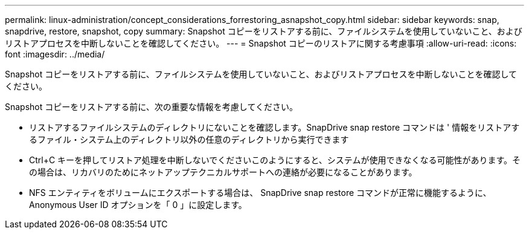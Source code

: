---
permalink: linux-administration/concept_considerations_forrestoring_asnapshot_copy.html 
sidebar: sidebar 
keywords: snap, snapdrive, restore, snapshot, copy 
summary: Snapshot コピーをリストアする前に、ファイルシステムを使用していないこと、およびリストアプロセスを中断しないことを確認してください。 
---
= Snapshot コピーのリストアに関する考慮事項
:allow-uri-read: 
:icons: font
:imagesdir: ../media/


[role="lead"]
Snapshot コピーをリストアする前に、ファイルシステムを使用していないこと、およびリストアプロセスを中断しないことを確認してください。

Snapshot コピーをリストアする前に、次の重要な情報を考慮してください。

* リストアするファイルシステムのディレクトリにないことを確認します。SnapDrive snap restore コマンドは ' 情報をリストアするファイル・システム上のディレクトリ以外の任意のディレクトリから実行できます
* Ctrl+C キーを押してリストア処理を中断しないでくださいこのようにすると、システムが使用できなくなる可能性があります。その場合は、リカバリのためにネットアップテクニカルサポートへの連絡が必要になることがあります。
* NFS エンティティをボリュームにエクスポートする場合は、 SnapDrive snap restore コマンドが正常に機能するように、 Anonymous User ID オプションを「 0 」に設定します。

